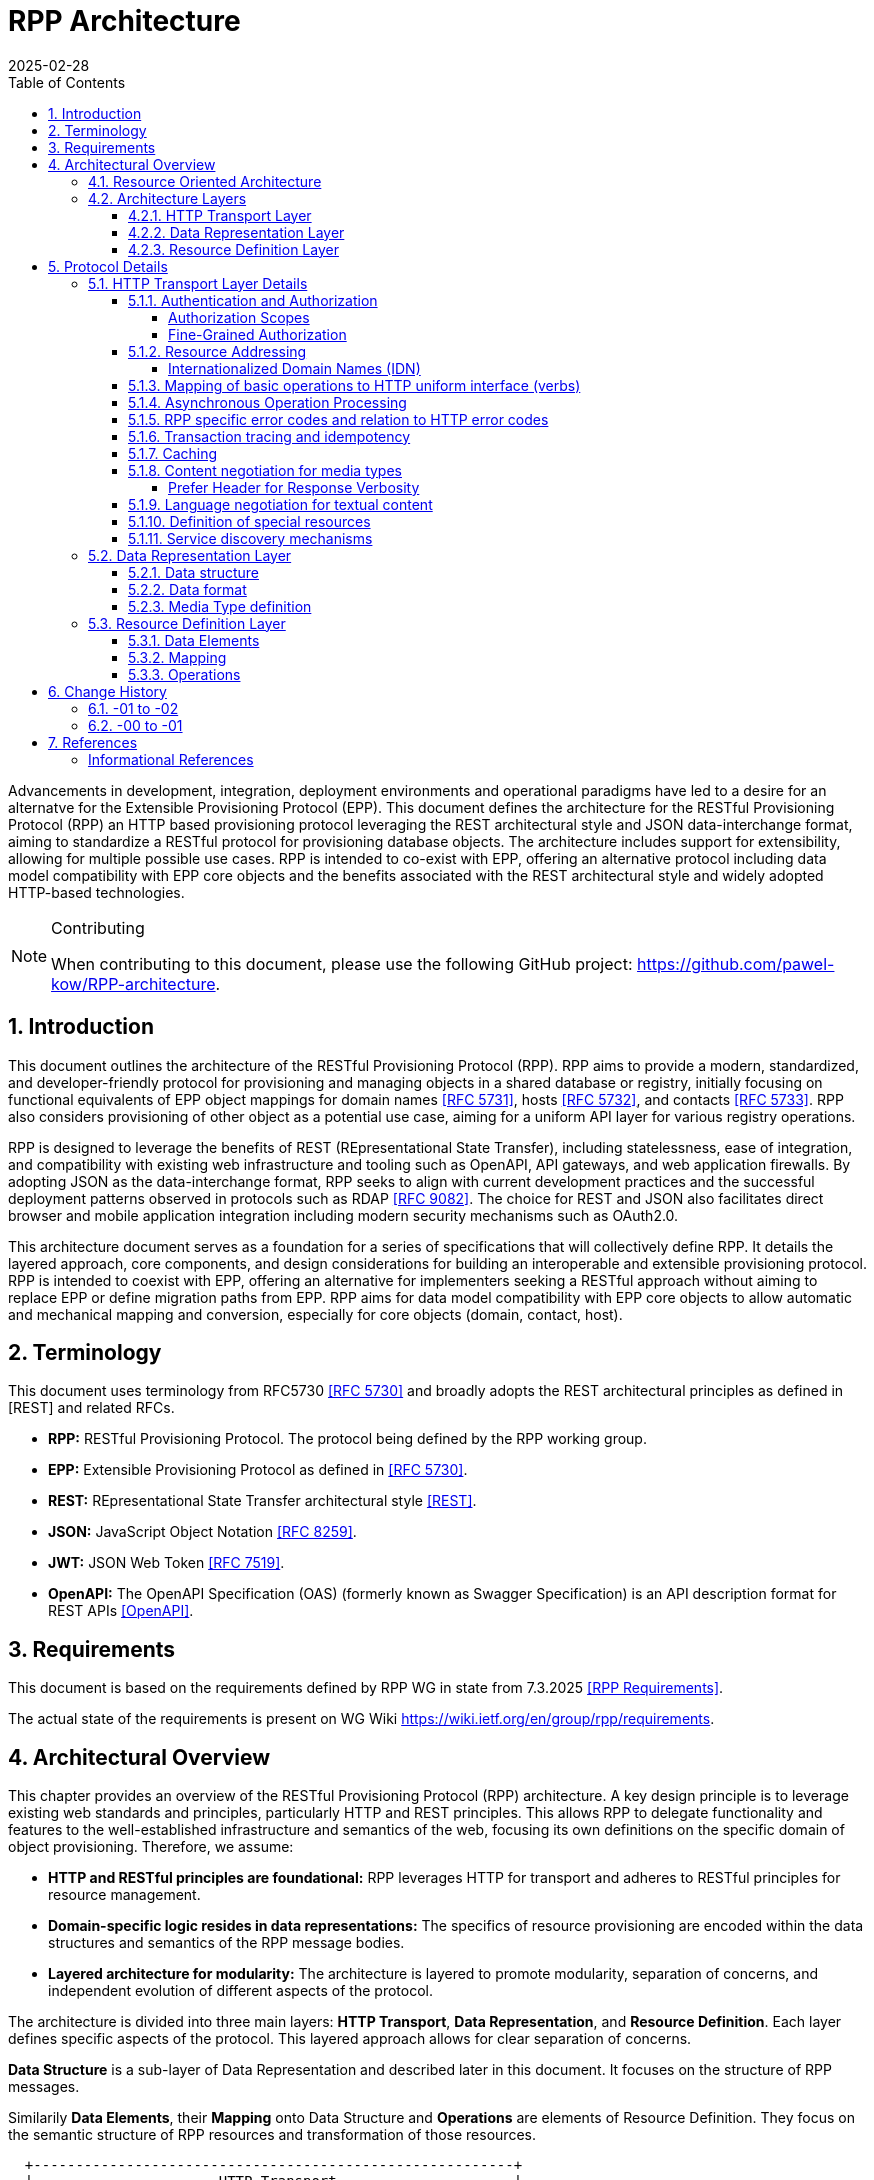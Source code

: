 = RPP Architecture
:mn-document-class: ietf
:mn-output-extensions: rfc,txt,html
:doctype: internet-draft
:abbrev: rpp-architecture
:intended-series: informational
:submission-type: IETF
:docnumber: draft-kowalik-rpp-architecture-02
:status: informational
:ipr: trust200902
:area: Applications and Real-Time
:keyword: rpp, epp, rest, json, provisioning, domain, host, contact
:revdate: 2025-02-28
:givenname: Pawel
:surname: Kowalik
:email: pawel.kowalik@denic.de
:affiliation: DENIC eG
:street: Theodor-Stern-Kai 1
:city: Frankfurt am Main
:code: 60596
:country: DE
:contributor-uri: https://denic.de
:givenname_2: Maarten
:surname_2: Wullink
:email_2: maarten.wullink@sidn.nl
:affiliation_2: SIDN Labs
:country_2: NL
:contributor-uri_2: https://sidn.nl/
:source-highlighter: prettify
:sectnums:
:apply-image-size:
:notedraftinprogress:
:rfcedstyle:
:toc: auto
:toclevels: 4
:xrefstyle: short


Advancements in development, integration, deployment environments and operational paradigms have led to a desire for an alternatve for the Extensible Provisioning Protocol (EPP).
This document defines the architecture for the RESTful Provisioning Protocol (RPP) an HTTP based provisioning protocol leveraging the REST architectural style and JSON data-interchange format, aiming to standardize a RESTful protocol for provisioning database objects. The architecture includes support for extensibility, allowing for multiple possible use cases. RPP is intended to co-exist with EPP, offering an alternative protocol including data model compatibility with EPP core objects and the benefits associated with the REST architectural style and widely adopted HTTP-based technologies. 

[removeInRFC=true,numbered=false]
[NOTE] 
.Contributing
==== 
When contributing to this document, please use the following GitHub project: https://github.com/pawel-kow/RPP-architecture.
====

== Introduction

This document outlines the architecture of the RESTful Provisioning Protocol (RPP). RPP aims to provide a modern, standardized, and developer-friendly protocol for provisioning and managing objects in a shared database or registry, initially focusing on functional equivalents of EPP object mappings for domain names <<RFC5731>>, hosts <<RFC5732>>, and contacts <<RFC5733>>. RPP also considers provisioning of other object as a potential use case, aiming for a uniform API layer for various registry operations.

RPP is designed to leverage the benefits of REST (REpresentational State Transfer), including statelessness, ease of integration, and compatibility with existing web infrastructure and tooling such as OpenAPI, API gateways, and web application firewalls. By adopting JSON as the data-interchange format, RPP seeks to align with current development practices and the successful deployment patterns observed in protocols such as RDAP <<RFC9082>>. The choice for REST and JSON also facilitates direct browser and mobile application integration including modern security mechanisms such as OAuth2.0.

This architecture document serves as a foundation for a series of specifications that will collectively define RPP. It details the layered approach, core components, and design considerations for building an interoperable and extensible provisioning protocol. RPP is intended to coexist with EPP, offering an alternative for implementers seeking a RESTful approach without aiming to replace EPP or define migration paths from EPP. RPP aims for data model compatibility with EPP core objects to allow automatic and mechanical mapping and conversion, especially for core objects (domain, contact, host).

== Terminology

This document uses terminology from RFC5730 <<RFC5730>> and broadly adopts the REST architectural principles as defined in [REST] and related RFCs.

*  **RPP:** RESTful Provisioning Protocol. The protocol being defined by the RPP working group.

*  **EPP:** Extensible Provisioning Protocol as defined in <<RFC5730>>.

*  **REST:** REpresentational State Transfer architectural style <<REST>>.

*  **JSON:** JavaScript Object Notation <<RFC8259>>.

*  **JWT:** JSON Web Token <<RFC7519>>.

* **OpenAPI:** The OpenAPI Specification (OAS) (formerly known as Swagger Specification) is an API description format for REST APIs <<OpenAPI>>.

== Requirements
This document is based on the requirements defined by RPP WG in state from 7.3.2025 <<RPPReq>>.

The actual state of the requirements is present on WG Wiki https://wiki.ietf.org/en/group/rpp/requirements.


== Architectural Overview
This chapter provides an overview of the RESTful Provisioning Protocol (RPP) architecture. A key design principle is to leverage existing web standards and principles, particularly HTTP and REST principles. This allows RPP to delegate functionality and features to the well-established infrastructure and semantics of the web, focusing its own definitions on the specific domain of object provisioning. Therefore, we assume:

* **HTTP and RESTful principles are foundational:** RPP leverages HTTP for transport and adheres to RESTful principles for resource management.
* **Domain-specific logic resides in data representations:** The specifics of resource provisioning are encoded within the data structures and semantics of the RPP message bodies.
* **Layered architecture for modularity:** The architecture is layered to promote modularity, separation of concerns, and independent evolution of different aspects of the protocol.

The architecture is divided into three main layers: **HTTP Transport**, **Data Representation**, and **Resource Definition**. Each layer defines specific aspects of the protocol. This layered approach allows for clear separation of concerns.

**Data Structure** is a sub-layer of Data Representation and described later in this document. It focuses on the structure of RPP messages.

Similarily **Data Elements**, their **Mapping** onto Data Structure and **Operations** are elements of Resource Definition. They focus on the semantic structure of RPP resources and transformation of those resources.

----
  +---------------------------------------------------------+
  |                      HTTP Transport                     |
  |                                                         |
  | +-----------------------------------------------------+ |
  | |                 Data Representation                 | |
  | |                                                     | |
  | |   +- - - - - - - - - - - - - - - - - - - - - - -+   | |
  | |   |                Data Structure               |<-------+
  | |                                                     | |  |
  | |   | +-----------------------------------------+ |   | |  |
  | |     |          Resource Description           |     | |  |
  | |   | |                                         | |   | |  |
  | |     | +--------------+       +--------------+ |     | |  |
  | |   | | |              |       |              | | |   | |  |
  | |     | |     Data     |       |   Mapping    | |     | |  |
  | |   | | |   Elements   |------>|              |------------+
  | |     | |              |       |              | |     | |
  | |   | | |              |       |              | | |   | |
  | |     | +--------------+       +--------------+ |     | |
  | |   | |     ^                                   | |   | |
  | |     |     |                                   |     | |
  | |   | |     |      +--------------+             | |   | |
  | |     |     |      |              |             |     | |
  | |   | |     |      |  Operations  |             | |   | |
  | |     |     +------|              |             |     | |
  | |   | |            |              |             | |   | |
  | |     |            +--------------+             |     | |
  | |   | |                                         | |   | |
  | |     +-----------------------------------------+ |   | |
  | |   +- - - - - - - - - - - - - - - - - - - - - - -+   | |
  | +-----------------------------------------------------+ |
  +---------------------------------------------------------+

----

=== Resource Oriented Architecture
RPP adopts a Resource Oriented Architecture (ROA), aligning with RESTful principles. This approach defines all manageable entities as "resources," identified by unique URLs. Operations on these resources are performed through a uniform interface using the standard HTTP methods and their semantics. This contrasts with RPC-style protocols, which often define new and specific operations with custom parameters. ROA promotes a more standardized and interoperable approach, leveraging the existing web infrastructure and its well-defined semantics. Key aspects of ROA within RPP include:

* **Resource Identification:** Each resource is uniquely identifiable by a URL.
* **Uniform Interface:** HTTP methods (HEAD, GET, POST, PUT, DELETE, PATCH) are used to perform operations on resources in a consistent manner.
* **Representation:** Resources can be represented in various formats (e.g., JSON, XML) through HTTP standard content negotiation.
* **Statelessness:** Each request to a resource is treated as independent of previous requests. The server does not maintain client state between requests.
* **Cacheability:** Responses can be cached to improve performance.

=== Architecture Layers
[[http-transport-layer-overview]]
==== HTTP Transport Layer

This layer defines the transport mechanism for RPP messages, utilizing HTTP as the underlying protocol. 

It encompasses aspects such as:

* **Authentication and Authorization:** Mechanisms for verifying the identity of clients and controlling access to resources.
* **Resource Addressing using URLs:** Consistent and meaningful URL structures for identifying, accessing resources and enable request routing.
* **Mapping of basic operations to HTTP uniform interface (verbs):** Mapping CRUD (Create, Read, Update, Delete) operations to POST, HEAD/GET, PUT/PATCH, and DELETE respectively.
* **Mapping of operations beyond HTTP uniform interface to URLs and verbs:** Handling more complex operations through appropriate URL structures and HTTP methods.
* **Asynchronous Operation Management:** Facilitating the handling of operations that are not completed immediately, by defining an HTTP-based interaction pattern for status checking and deferred result retrieval.
* **RPP specific error codes and relation to HTTP error codes:** Defining RPP-specific error codes while relating them to standard HTTP error codes for consistency.
* **Transaction tracing and idempotency:** Mechanisms for tracking requests and ensuring idempotent operations where appropriate.
* **Caching:** Leveraging HTTP caching mechanisms to improve performance.
* **Content negotiation for media types:** Supporting multiple data representation formats and using content negotiation to select the appropriate format.
* **Language negotiation for textual content:** Supporting multiple languages for textual content and using language negotiation to select the appropriate language.
* **Definition of special resources:** Defining specific resources for service discovery, metadata retrieval, etc.
* **Service discovery mechanisms:** Mechanisms for clients to discover available RPP services.

==== Data Representation Layer

This layer focuses on the data representation of RPP messages. It defines the media type used to carry RPP data and supports various data representation formats.

It encompasses aspects such as:

* **Data structure:** Defining the structure and schema of the RPP data, potentially using a specific schema language.
* **Data format:** Defining the specific format used to represent RPP data within the representation (e.g., JSON, XML or JWT).
* **Media Type definition:** Defining the specific media type to be used in RPP, including any constraints on the data format and structure

==== Resource Definition Layer
This layer defines the structure and operations for each resource type, independent of media type or representation. It ensures resources are well-defined and allows for easy extensibility and compatibility with different media types.

It encompasses aspects such as:

* **Data elements:** Defining the individual data elements that make up a resource, including their data types, formats, and any constraints.
* **Resource type definitions:** Defining the structure of specific resource types by combining data elements.
* **IANA registry definitions:** Potentially registering resource definitions with IANA for standardized and automated processing.
* **Mapping of data elements to media types:** Defining how the data elements of a resource type are represented in different media types (e.g., JSON, XML).
* **Extensibility mechanisms on the resource type level:** Providing mechanisms for extending resource types with new data elements or operations.

== Protocol Details

This section provides further details on each layer of the RPP architecture.

[[http-layer-details]]
=== HTTP Transport Layer Details

The RPP architecture uses the best practices described in <<RFC9205>> for the HTTP transport layer.

[[authentication-authorization]]
==== Authentication and Authorization

RPP is aimed to leverage scalable and modern authorization standards, with a focus on OAuth 2.0 <<RFC6749>> and related frameworks, however it should also support other authentication schemes defined for HTTP, an example would be HTTP Basic Authentication which might be required for compatibility with existing EPP systems. RPP should be able to support future authentication and authorization standards defined for HTTP.

Specifications will define profiles for:

*  HTTP Authentication schemes (e.g., HTTP Basic Authentication, Bearer Token <<RFC6750>> etc.)
*  Authorization frameworks (e.g., OAuth 2.0 <<RFC6749>>)

Implementations will be able to choose authentication and authorization methods appropriate for their security requirements.

===== Authorization Scopes

RPP specifications will standardize authorization scopes (like rpp:read or rpp:write) to define granular access control for different usage scenarios. These scopes will be defined for various operations and resource types, ensuring that clients can be granted only the necessary permissions.

===== Fine-Grained Authorization

RPP authorization models may become fine-grained, extending beyond simple auth-code based models used EPP. Authorization decisions will be able to consider the specific operation being performed (e.g., update vs. read), the resource being accessed (e.g., a specific domain name), and potentially even attributes within the resource. 

Here solutions like OAuth2 RAR <<RFC9396>> could be considered to provide fine-grained access control.

==== Resource Addressing

RPP resources are addressed using URLs. Considerations include:

* Hierarchical URL structure to represent resources of different type (e.g., `/domains/{domain-name}`, `/contacts/{contact-id}`).
* URL structure to represent list of related resources (e.g., `/domains/{domain-name}/contacts/`)

RPP URL structure will be designed to be human-readable, intuitive, and RESTful, allowing clients to easily navigate and interact with resources.

RPP would not require all URLs to be hard wired to server's RPP root URL. Instead, it would allow for relative URLs to be defined and discovered by the client. This would allow servers to distibute resources across multiple servers and URLs and allow for easier scaling as described in <<RFC9205>>.

As a matter of extensibility consideration RPP should allow for additional path segments to be added to the URLs and be discoverable by clients.

===== Internationalized Domain Names (IDN)

RPP will address the handling of Internationalized Domain Names (IDNs) in resource addressing. Specifications will define whether to use IDN or UTF-8 encoding directly in URLs and whether to employ redirects to canonical URLs or "see-also" linking for alternative representations. For example,  a "see-also" link could point from a UTF-8 encoded URL to an IDN URL and vice versa, allowing clients to use either URL. Another way would be to always redirect to the canonical URL, which would be the IDN URL.

==== Mapping of basic operations to HTTP uniform interface (verbs)

RPP operations are mapped to standard HTTP methods to leverage the
uniform interface and RESTful principles:

*  **HEAD:**  Retrieve resource state (e.g., retrieving domain existence information). This may be a candidate for equivalence of EPP check command, however it may come with few caveats to consider:
  -  EPP check is intended to check whether domain registration is possible. This is not semantically the same as resource state. Overloading HEAD with EPP semantics may lead to confusion, especially that some frameworks implicitely implement HEAD out or GET handling.
  -  a better equivalence of EPP check would be a POST with Expect header
*  **GET:**  Retrieve resource state (e.g., retrieving domain or contact information) - EPP info command
*  **POST:** Create a new resource (e.g., registering a domain or create contact object) - EPP create command
*  **PUT:**  Update an existing resource in its entirety (e.g., updating domain registration details) - not 100% equivalent of EPP update command
*  **DELETE:** Delete a resource (e.g., deleting a domain registration) - EPP delete command
*  **PATCH:**  Partially modify a resource (e.g., updating specific attributes of a domain or contact) - EPP update command

EPP transfer commands (query and transform), being in fact a representation of a running process, may be modelled by a subresource `/transfer` of the resource being transferred, with a PUT operation to initiate the transfer, GET operation to query the transfer status and POST operation to approve or reject the transfer. The same approach may apply when adding any other process to the resource, like domain restore.

EPP check command may be modelled either as a GET operation with a dedicated media type, a POST operation with Expect header or a HEAD verb - depending on the specific requirements of the check operation.

Other transform operations like renew, or restore which are not addressable resources in terms of REST may be either also modelled as POST requests with a dedicated media type, or be a convention of URLs with processing resources with only POST interface starting with underscore, e.g. `/domains/{domain-name}/_renew`.

This basic set of rules and guidelines will be further refined in the RPP specifications and give an universal toolset for extending RPP with new resources and commands.

==== Asynchronous Operation Processing
The RPP architecture accommodates operations that are potentially long-running or cannot be completed synchronously due to their nature (e.g., acting on multiple objects, resource-intensive tasks, or processes involving manual steps). This is achieved by leveraging standard HTTP mechanisms to provide an asynchronous interaction pattern. This pattern allows a client to initiate an operation and receive an immediate acknowledgment, with the means to check the operation's status and retrieve its outcome at a later point.

The typical interaction flow facilitated by the architecture is as follows:
1.  A client initiates an operation via an HTTP request.
2.  For operations processed asynchronously, the server typically responds immediately with an appropriate HTTP status code. The resource may be dedicated to the operation, be a subresource of the resource being processed, or be a separate poll queue resource.
3.  The server may also provide additional signalling in the response to indicate the expected time for completion or other relevant information using standard HTTP mechanisms.
4.  The representation of the status resource reflects the operation's progress. Once the operation concludes, this representation indicates the final outcome, providing either the results directly, links to the results, or detailed error information in line with RPP's error reporting principles.

This architectural approach to asynchronous operations allows client applications to remain responsive and manage extended processing times effectively, contributing to the overall scalability and robustness of interactions within the RPP ecosystem. Specific RPP operations intended for asynchronous execution will be designed to utilize this pattern.

==== RPP specific error codes and relation to HTTP error codes

RPP utilizes both HTTP status codes and RPP-specific error codes within RPP-specific HTTP Headers and the response body for detailed error reporting and allowing the client or an intermediate to determine what action to take based on status code and header details only.

*  Use of HTTP status codes to indicate general categories of errors (e.g., 2xx success responses, 4xx for client errors, 5xx for server errors) <<RFC7231>>.
*  Use of additional signalling already standardised for HTTP, for example for rate limiting
*  Definition of RPP-specific error codes, warnings of additional processing information, provided in the response, preferably outside of resource representation (e.g. in HTTP Headers) to give granular information about provisioning errors.
*  Categorization of RPP error codes as temporary or permanent to guide client retry behavior.

==== Transaction tracing and idempotency
RPP shall support identification of requests and reponses on both client side and server side with use of client provided identifiers  and server provided identifiers. This will allow for tracking of requests and responses in case of errors, and for idempotency of requests. This should be defined outside of the Data Representation Layer (e.g. as HTTP Headers), to assure clear separation of resourse representation from performed actions. If possible existing mechanisms of HTTP shall be employed.

==== Caching
RPP shall benefit from HTTP standard caching mechanisms to enable standard components like proxies and caches to improve performance and reduce load on servers. RPP shall define caching policies for different resources and operations, including cache-control headers and ETag support.

==== Content negotiation for media types

RPP supports content negotiation to allow clients to specify preferred media types for request and response payloads using the HTTP 'Accept' and 'Content-Type' headers <<RFC7231>>.

*  Support for 'application/rpp+json' as the primary media type.
*  Potential support for other media types defined in the Data Representation Layer

===== Prefer Header for Response Verbosity

RPP may utilize the HTTP `Prefer` header <<RFC7240>> with the "return" preference to allow clients to control the verbosity of responses. For example, clients not interested in full resource representations could use `Prefer: return=minimal` to request minimal responses, reducing payload sizes and improving efficiency. The default behavior, without the `Prefer` header, would be to return a full resource representation, similar to object info responses in EPP, especially after compound requests are completed.

==== Language negotiation for textual content

RPP shall support language negotiation to enable clients to request
responses in a preferred language using the HTTP 'Accept-Language'
header <<RFC7231>>.

* Server implementations MAY support multiple languages for
textual content in responses to provide human-readable localized responses.
* The default language and mechanisms for indicating supported
languages will be defined, preferably using HTTP methods, like OPTIONS or HEAD requests.
* application/rpp+json media type may support multi-language representations, especially for witing operations involving user provided content. Other media types may have different mechanisms for language representation.

==== Definition of special resources

RPP may define special resources for specific purposes:

*  Service Discovery endpoints to advertise protocol capabilities
and supported features (see <<service-discovery>>).
*  Metadata endpoints to provide schema information or other
protocol-level metadata, potentially including OpenAPI definitions for documentation and code generation.

[[service-discovery]]
==== Service discovery mechanisms

RPP will define mechanisms for service discovery, allowing clients
to dynamically discover RPP service endpoints and capabilities, reducing coupling between clients and servers.

*  Potential discovery of RPP server location, like  IANA bootstrapppign document or a special DNS TXT RR with location of RPP service for the tld.
*  Potential use of well-known URIs (e.g., `/.well-known/rpp-capabilities`) for service discovery.
*  Options for advertising supported protocol versions,
extensions, available resource types, authentication methods, and supported features.
*  It may be considered for RPP to distribute service discovery for each resource type separately for better scalability and management. For example instead of having a single service discovery endpoint for the whole registry on `/.well-known/rpp-capabilities` there might be a separate discovery placed under `/{resource-type}/.well-known/rpp-capabilities` e.g. `/domains/.well-known/rpp-capabilities`.
*  Service discovery shall utilize standardised methods, like URI templates <<RFC6570>> to allow easy navigation of resources and avoid hard-coding of URLs.

=== Data Representation Layer

This layer focuses on the data representation of RPP messages. It defines the media type used to carry RPP data and supports various data representation formats.

==== Data structure
RPP will define the overall structure of the message payload carried
by the chosen media type. By default one data structure will be defined, however RPP should be able to support multiple data structures, especially for compatibility with EPP and other standards.

*  **'RPP' Structure:**  Defining a new, dedicated data structure
specifically for RPP messages. This would be the default in core specifications.

Other future possibilities:

*  **'EPP' Structure Adaptation:**  Reusing or adapting to the existing EPP XML schemas, to maintain data model compatibility with EPP core objects and simplify mapping from EPP.
*  **'JSContact' Structure Adaptation:**  Adapting to the existing JSON representation for Contact Information <<RFC9553>>, to maintain alignment with RDAP.
*  **'VC' Structure Adaptation:**  Adapting to existing Verifiable Credentials (<<W3C-VC>>, <<I-D.draft-ietf-oauth-sd-jwt-vc>>) data structures, especially for representing identity or authorization information, allowing for integration with external identity systems.

==== Data format
The primary format for RPP data represetations shall be JSON, however RPP should be able to be extended to support other formats like XML, JWT, JWT-SD or CBOR.

* **JSON:** Standard JSON format <<RFC8259>>. 
* **XML:** eXtensible Markup Language <<XML>> (considered for potential compatibility with EPP).
* **JWT:** JSON data encapsulated within a JSON Web Token <<RFC7519>> for potential use-cases when verifiable data consistency is required 
* **JWT-SD:** JSON data with Selective Disclosure using JWTs <<I-D.draft-ietf-oauth-selective-disclosure-jwt>> for minimisation of exposed data. 
* **CBOR:** Concise Binary Object Representation for specific use cases requiring compact binary encoding <<RFC8949>>.

Some data formats can be optionally represented in other encapsulations, for example JSON data can be represented also in JWT or CBOR. Change of encapsulation shall not affect the data structure. This might be beneficial if RPP is to be extended to support different data formats in the future that only require additional properties provided by encapsulation, like signing, encryption or binary representation.

==== Media Type definition
Together data structure and data format would define the whole media type. So application/rpp+json would be the primary media type with "rpp" payloads in plain json format. application/epp+xml would be epp payload as per <<RFC5730>>. 

=== Resource Definition Layer
Each resource type, no matter if on a top level, being an independent provisioning object, or a subresource, being a part of another resource, shall be well defined including data elements and possible operations. A respource definition shall on the first level of abstraction be composable out of data elements, without any reference to the media type or representation. This will allow for easy extensibility and compatibility with different media types.

All resource types shall be defined in IANA registry in a way that allows fully automated processing of the resource definition, including data elements, operations and media type representation.

==== Data Elements
This part defines logical data elements for each resource type, which can also be re-used across resource types. It is abstracted from the actual transport and media type, focusing on the structure and constraints of data elements. Data element definition includes:

*  Identification of logical data units (e.g. a stable identifier of a data element, which is independent of the representation)
*  Definition of logical data units (e.g., domain name, contact details)
*  Format and schema for primitive data elements or reference to other resource type definitions
*  Constraints on data elements (e.g., data type, length, allowed values)
*  Mechanisms for extensibility, if applicable

Data elements shall be defined in IANA registry in a way that allows for automated processing of the data element definition, including constraints and references to other data elements.

==== Mapping
This layer defines the mapping of Data Elements onto the Data Representation Layer. For example in case of application/rpp+json media type, the mapping layer would define how the logical data units are represented in JSON format.

This additional level of indirection would allow usage of data formats defined outside of rpp specifications - for example usage of Verifiable Credentials or Verifiable Presentations as first class resource types for contacts in RPP, and mapping appropriate data elements.

The mapping layer shall be defined in IANA registry in a way that allows for automated processing of the mapping definition, including reading and writing operations. Mechanisms, such as defined for JavaScript Object Notation (JSON) Patch <<RFC6902>>, may be used to define the mapping.

==== Operations
Each resource type shall define operations possible on this resource type. This may encompass any of the mechanism defined on the HTTP transport layer and be constrained by those extensibility rules. 

Operations shall be defined in IANA registry in a way that allows for automated processing of the operation definition, including constraints and references to other resource types.

FIXME: find an appropriate section for this
*  Compatibility Profiles - to define subsets of RPP for specific use cases or EPP compatibility.

== Change History

=== -01 to -02

* Added description of asynchronous handling to <<http-transport-layer-overview>> and <<http-layer-details>>.

=== -00 to -01

* Removed requirements and replaced with a reference to RPP WG
* Encapsulation removed as a primary extension point and part of architecture
* Added reference to JSContact as a possible contact representation
* Added HEAD verb to basic operations

== References

[bibliography,normative=false]
=== Informational References
* [[[RFC5730, RFC 5730]]] Hollenbeck, S., "Extensible Provisioning Protocol (EPP)", STD 69, RFC 5730, DOI 10.17487/RFC5730, August 2009, <https://www.rfc-editor.org/info/rfc5730>.
* [[[RFC5731, RFC 5731]]] Hollenbeck, S., "Extensible Provisioning Protocol (EPP) Domain Name Mapping", STD 69, RFC 5731, DOI 10.17487/RFC5731, August 2009, <https://www.rfc-editor.org/info/rfc5731>.
* [[[RFC5732, RFC 5732]]] Hollenbeck, S., "Extensible Provisioning Protocol (EPP) Host Mapping", STD 69, RFC 5732, DOI 10.17487/RFC5732, August 2009, <https://www.rfc-editor.org/info/rfc5732>.
* [[[RFC5733, RFC 5733]]] Hollenbeck, S., "Extensible Provisioning Protocol (EPP) Contact Mapping", STD 69, RFC 5733, DOI 10.17487/RFC5733, August 2009, <https://www.rfc-editor.org/info/rfc5733>.
* [[[RFC7231, RFC 7231]]] Fielding, R., Ed., and J. Reschke, Ed., "Hypertext Transfer Protocol (HTTP/1.1): Semantics and Content", RFC 7231, DOI 10.17487/RFC7231, June 2014, <https://www.rfc-editor.org/info/rfc7231>.
* [[[REST, REST]]] Fielding, R., "Architectural Styles and the Design of Network-based Software Architectures", Doctoral Dissertation, University of California, Irvine, September 2000, <http://roy.gbiv.com/pubs/dissertation/top.htm>.
* [[[RFC7240, RFC 7240]]] Snell, J., "Prefer Header for HTTP", RFC 7240, DOI 10.17487/RFC7240, June 2014, <https://www.rfc-editor.org/info/rfc7240>.
* [[[RFC8259,RFC 8259]]] Bray, T., Ed., "The JavaScript Object Notation (JSON) Data Interchange Format", STD 90, RFC 8259, DOI 10.17487/RFC8259, December 2017, <https://www.rfc-editor.org/info/rfc8259>.
* [[[RFC6570, RFC 6570]]] Gregorio, J., Fielding, R., Hadley, M., Nottingham, M., and D. Orchard, "URI Template", RFC 6570, DOI 10.17487/RFC6570, March 2012, <https://www.rfc-editor.org/info/rfc6570>.
* [[[RFC6749,RFC 6749]]] Hardt, D., Ed., "The OAuth 2.0 Authorization Framework", RFC 6749, DOI 10.17487/RFC6749, October 2012, <https://www.rfc-editor.org/info/rfc6749>.
* [[[RFC6750,RFC 6750]]] Jones, M. and D. Hardt, "The OAuth 2.0 Authorization Framework: Bearer Token Usage", RFC 6750, DOI 10.17487/RFC6750, October 2012, <https://www.rfc-editor.org/info/rfc6750>.
* [[[RFC7519,RFC 7519]]] Jones, M., Bradley, J., and N. Sakimura, "JSON Web Token (JWT)", RFC 7519, DOI 10.17487/RFC7519, May 2015, <https://www.rfc-editor.org/info/rfc7519>.
* [[[RFC9082,RFC 9082]]] Hollenbeck, S. and A. Newton, "Registration Data Access Protocol (RDAP) Query Format", STD 95, RFC 9082, DOI 10.17487/RFC9082, June 2021, <https://www.rfc-editor.org/info/rfc9082>.
* [[[RFC6902, RFC 6902]]] Bryan, P. and M. Nottingham, "JavaScript Object Notation (JSON) Patch", IETF, DOI 10.17487/RFC6902, RFC 6902, April 2013, <https://www.rfc-editor.org/info/rfc6902>.
* [[[XML, XML]]] Bray, T., Paoli, J., Sperberg-McQueen, C., Maler, E. and Yergeau, F., "Extensible Markup Language (XML) 1.0 (Fifth Edition)", World Wide Web Consortium Recommendation REC-xml-20081126, November 2008, [https://www.w3.org/TR/2008/REC-xml-20081126/](https://www.w3.org/TR/2008/REC-xml-20081126/). 
* [[[I-D.draft-ietf-oauth-selective-disclosure-jwt, draft-ietf-oauth-selective-disclosure-jwt]]] Fett D., Yasuda K. and Campbell B. , "Selective Disclosure for JWTs (SD-JWT)", Work in Progress, Internet-Draft, draft-ietf-oauth-selective-disclosure-jwt, 16 January 2025 <https://datatracker.ietf.org/doc/draft-ietf-oauth-selective-disclosure-jwt/>
* [[[RFC9396, RFC 9396]]] Lodderstedt, T., Richer, J., and B. Campbell, "OAuth 2.0 Rich Authorization Requests", RFC 9396, DOI 10.17487/RFC9396, May 2023, <https://www.rfc-editor.org/info/rfc9396>.
[[[RFC6902, RFC 6902]]] Bryan, P., Ed., and M. Nottingham, Ed., "JavaScript Object Notation (JSON) Patch", RFC 6902, DOI 10.17487/RFC6902, April 2013, <https://www.rfc-editor.org/info/rfc6902>.
* [[[RFC9205, RFC 9205]]] Nottingham, M., "Building Protocols with HTTP", BCP 56, RFC 9205, DOI 10.17487/RFC9205, June 2022, <https://www.rfc-editor.org/info/rfc9205>.
* [[[RPPReq, RPP Requirements]]] "RPP Requirements (Work in progress 7.3.2025)", https:/ /github.com/ietf/wiki.ietf.org/blob/157294ff0fdfb2715da5a287dfba6c641a1bad67/group/rpp/requirements.md
* [[[RFC8949, RFC 8949]]] Bormann, C. and P. Hoffman, "Concise Binary Object Representation (CBOR)", IETF, STD 94, DOI 10.17487/RFC8949, BCP 94, RFC 8949, December 2020, <https://www.rfc-editor.org/info/rfc8949>.
* [[[OpenAPI, OpenAPI]]] "OpenAPI Specification", https://swagger.io/specification/
* [[[W3C-VC, W3C VC]]] Verifiable Credentials Data Model v2.0, https://www.w3.org/TR/vc-data-model-2.0/
* [[[I-D.draft-ietf-oauth-sd-jwt-vc, draft-ietf-oauth-sd-jwt-vc]]] SD-JWT-based Verifiable Credentials (SD-JWT VC) <https://datatracker.ietf.org/doc/draft-ietf-oauth-sd-jwt-vc/>
* [[[RFC9553, RFC 9553]]] Stepanek, R. and M. Loffredo, "JSContact: A JSON Representation of Contact Data", IETF, DOI 10.17487/RFC9553, RFC 9553, May 2024, <https://www.rfc-editor.org/info/rfc9553>.